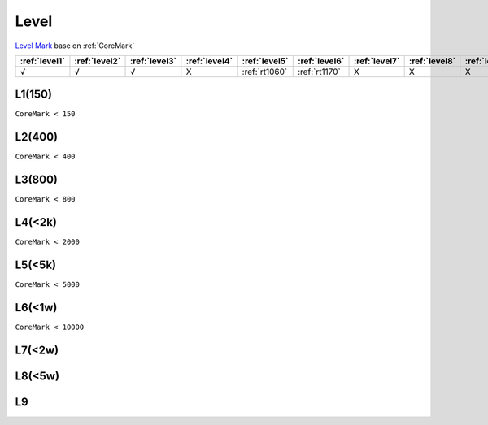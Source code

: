 
.. _level:

Level
===============

`Level Mark <https://github.com/SoCXin/Level>`_ base on :ref:`CoreMark`

.. list-table::
    :header-rows:  1

    * - :ref:`level1`
      - :ref:`level2`
      - :ref:`level3`
      - :ref:`level4`
      - :ref:`level5`
      - :ref:`level6`
      - :ref:`level7`
      - :ref:`level8`
      - :ref:`level9`
    * - √
      - √
      - √
      - X
      - :ref:`rt1060`
      - :ref:`rt1170`
      - X
      - X
      - X



.. _level1:

L1(150)
--------------
``CoreMark < 150``

.. _level2:

L2(400)
--------------
``CoreMark < 400``

.. _level3:

L3(800)
--------------
``CoreMark < 800``

.. _level4:

L4(<2k)
--------------
``CoreMark < 2000``

.. _level5:

L5(<5k)
--------------
``CoreMark < 5000``

.. _level6:

L6(<1w)
--------------
``CoreMark < 10000``

.. _level7:

L7(<2w)
--------------

.. _level8:

L8(<5w)
--------------

.. _level9:

L9
--------------
